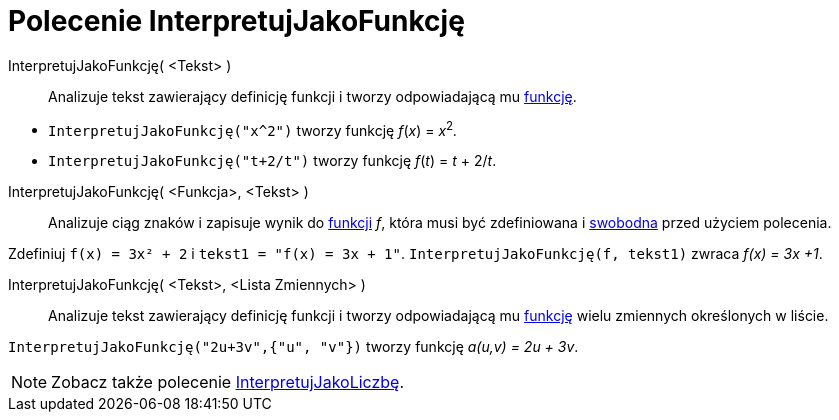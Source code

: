= Polecenie InterpretujJakoFunkcję
:page-en: commands/ParseToFunction
ifdef::env-github[:imagesdir: /en/modules/ROOT/assets/images]

InterpretujJakoFunkcję( <Tekst> )::
  Analizuje tekst zawierający definicję funkcji i tworzy odpowiadającą mu xref:/Funkcje.adoc[funkcję].

[EXAMPLE]
====

* `++ InterpretujJakoFunkcję("x^2")++` tworzy funkcję _f_(_x_) = __x__^2^_._
* `++ InterpretujJakoFunkcję("t+2/t")++` tworzy funkcję _f_(_t_) = _t_ + 2/_t_.

====

InterpretujJakoFunkcję( <Funkcja>, <Tekst> )::
  Analizuje ciąg znaków i zapisuje wynik do xref:/Funkcje.adoc[funkcji] _f_, która musi być zdefiniowana i
  xref:/Obiekty_Swobodne_Zależne_i_Pomocnicze.adoc[swobodna] przed użyciem polecenia.

[EXAMPLE]
====

Zdefiniuj `++ f(x) = 3x² + 2++` i `++ tekst1 = "f(x) = 3x + 1"++`. `++ InterpretujJakoFunkcję(f, tekst1)++` zwraca _f(x) = 3x +1_.

====

InterpretujJakoFunkcję( <Tekst>, <Lista Zmiennych> )::
  Analizuje tekst zawierający definicję funkcji i tworzy odpowiadającą mu xref:/Funkcje.adoc[funkcję] wielu zmiennych określonych w liście.

[EXAMPLE]
====

`++ InterpretujJakoFunkcję("2u+3v",{"u", "v"})++` tworzy funkcję _a(u,v) = 2u + 3v_.

====

[NOTE]
====

Zobacz także polecenie xref:/commands/InterpretujJakoLiczbę.adoc[InterpretujJakoLiczbę].

====
